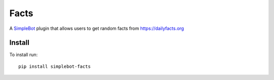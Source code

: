 Facts
=====

.. image:: https://img.shields.io/pypi/v/simplebot_facts.svg
   :target: https://pypi.org/project/simplebot_facts

.. image:: https://img.shields.io/pypi/pyversions/simplebot_facts.svg
   :target: https://pypi.org/project/simplebot_facts

.. image:: https://pepy.tech/badge/simplebot_facts
   :target: https://pepy.tech/project/simplebot_facts

.. image:: https://img.shields.io/pypi/l/simplebot_facts.svg
   :target: https://pypi.org/project/simplebot_facts

.. image:: https://img.shields.io/badge/code%20style-black-000000.svg
   :target: https://github.com/psf/black

A `SimpleBot`_ plugin that allows users to get random facts from https://dailyfacts.org

Install
-------

To install run::

  pip install simplebot-facts


.. _SimpleBot: https://github.com/simplebot-org/simplebot
